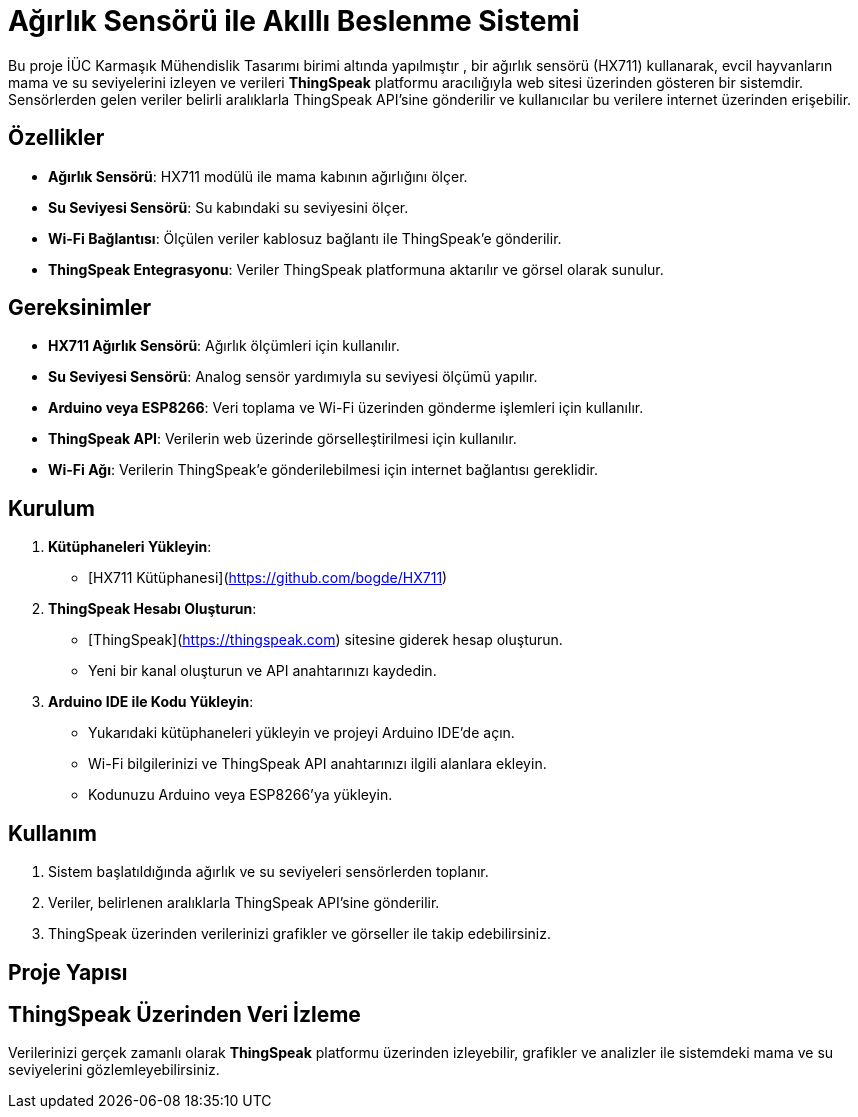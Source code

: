 # Ağırlık Sensörü ile Akıllı Beslenme Sistemi

Bu proje İÜC Karmaşık Mühendislik Tasarımı birimi altında yapılmıştır , bir ağırlık sensörü (HX711) kullanarak, evcil hayvanların mama ve su seviyelerini izleyen ve verileri **ThingSpeak** platformu aracılığıyla web sitesi üzerinden gösteren bir sistemdir. Sensörlerden gelen veriler belirli aralıklarla ThingSpeak API'sine gönderilir ve kullanıcılar bu verilere internet üzerinden erişebilir.

## Özellikler

- **Ağırlık Sensörü**: HX711 modülü ile mama kabının ağırlığını ölçer.
- **Su Seviyesi Sensörü**: Su kabındaki su seviyesini ölçer.
- **Wi-Fi Bağlantısı**: Ölçülen veriler kablosuz bağlantı ile ThingSpeak'e gönderilir.
- **ThingSpeak Entegrasyonu**: Veriler ThingSpeak platformuna aktarılır ve görsel olarak sunulur.

## Gereksinimler

- **HX711 Ağırlık Sensörü**: Ağırlık ölçümleri için kullanılır.
- **Su Seviyesi Sensörü**: Analog sensör yardımıyla su seviyesi ölçümü yapılır.
- **Arduino veya ESP8266**: Veri toplama ve Wi-Fi üzerinden gönderme işlemleri için kullanılır.
- **ThingSpeak API**: Verilerin web üzerinde görselleştirilmesi için kullanılır.
- **Wi-Fi Ağı**: Verilerin ThingSpeak'e gönderilebilmesi için internet bağlantısı gereklidir.

## Kurulum

1. **Kütüphaneleri Yükleyin**:
   - [HX711 Kütüphanesi](https://github.com/bogde/HX711)

2. **ThingSpeak Hesabı Oluşturun**:
   - [ThingSpeak](https://thingspeak.com) sitesine giderek hesap oluşturun.
   - Yeni bir kanal oluşturun ve API anahtarınızı kaydedin.

3. **Arduino IDE ile Kodu Yükleyin**:
   - Yukarıdaki kütüphaneleri yükleyin ve projeyi Arduino IDE'de açın.
   - Wi-Fi bilgilerinizi ve ThingSpeak API anahtarınızı ilgili alanlara ekleyin.
   - Kodunuzu Arduino veya ESP8266'ya yükleyin.

## Kullanım

1. Sistem başlatıldığında ağırlık ve su seviyeleri sensörlerden toplanır.
2. Veriler, belirlenen aralıklarla ThingSpeak API'sine gönderilir.
3. ThingSpeak üzerinden verilerinizi grafikler ve görseller ile takip edebilirsiniz.

## Proje Yapısı


## ThingSpeak Üzerinden Veri İzleme

Verilerinizi gerçek zamanlı olarak **ThingSpeak** platformu üzerinden izleyebilir, grafikler ve analizler ile sistemdeki mama ve su seviyelerini gözlemleyebilirsiniz.

